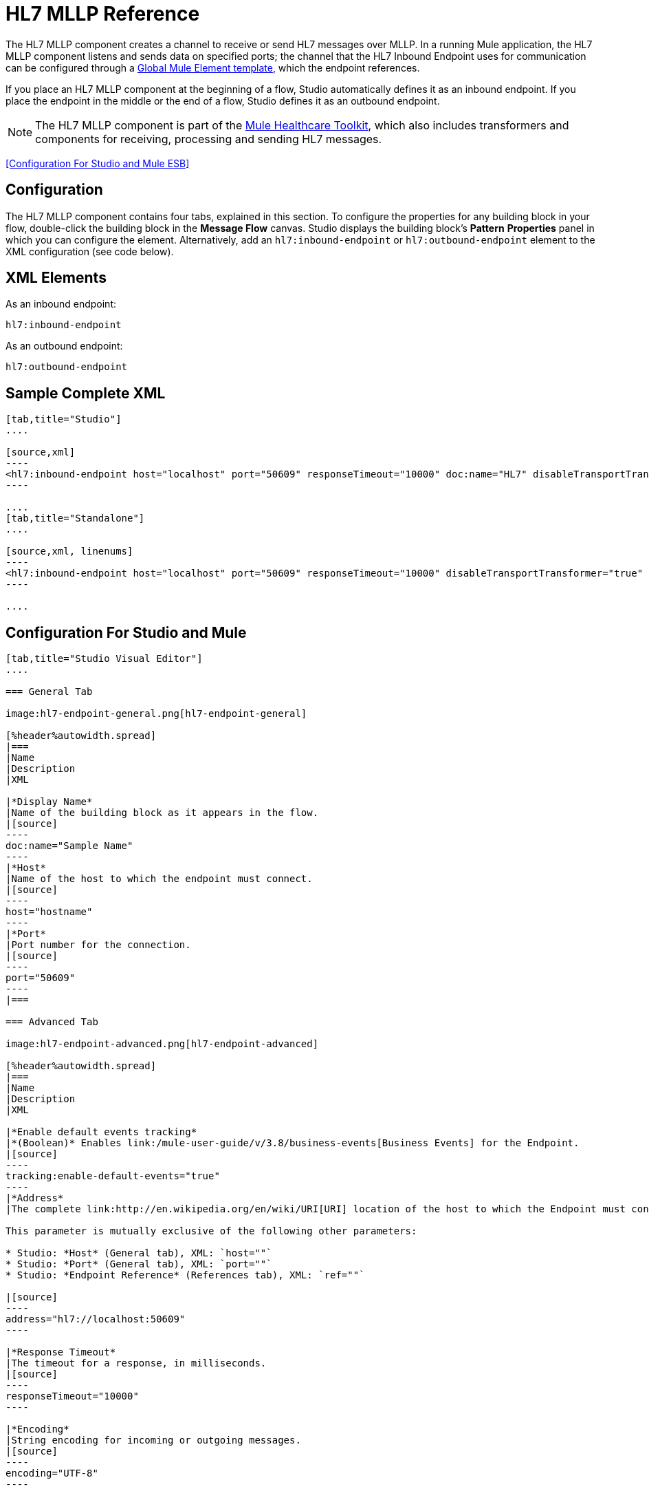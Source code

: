 = HL7 MLLP Reference
:keywords: hl7, endpoint

The HL7 MLLP component creates a channel to receive or send HL7 messages over MLLP. In a running Mule application, the HL7 MLLP component listens and sends data on specified ports; the channel that the HL7 Inbound Endpoint uses for communication can be configured through a link:/mule-fundamentals/v/3.7/global-elements[Global Mule Element template], which the endpoint references.

If you place an HL7 MLLP component at the beginning of a flow, Studio automatically defines it as an inbound endpoint. If you place the endpoint in the middle or the end of a flow, Studio defines it as an outbound endpoint.

[NOTE]
The HL7 MLLP component is part of the link:/healthcare-toolkit/v/3.0[Mule Healthcare Toolkit], which also includes transformers and components for receiving, processing and sending HL7 messages. 

<<Configuration For Studio and Mule ESB>>

== Configuration

The HL7 MLLP component contains four tabs, explained in this section. To configure the properties for any building block in your flow, double-click the building block in the *Message Flow* canvas. Studio displays the building block's *Pattern* *Properties* panel in which you can configure the element. Alternatively, add an `hl7:inbound-endpoint` or `hl7:outbound-endpoint` element to the XML configuration (see code below).

== XML Elements

As an inbound endpoint:

[source]
----
hl7:inbound-endpoint
----

As an outbound endpoint:

[source]
----
hl7:outbound-endpoint
----

== Sample Complete XML

[tabs]
------
[tab,title="Studio"]
....

[source,xml]
----
<hl7:inbound-endpoint host="localhost" port="50609" responseTimeout="10000" doc:name="HL7" disableTransportTransformer="true" exchange-pattern="request-response" tracking:enable-default-events="true"/>
----

....
[tab,title="Standalone"]
....

[source,xml, linenums]
----
<hl7:inbound-endpoint host="localhost" port="50609" responseTimeout="10000" disableTransportTransformer="true" exchange-pattern="request-response"/>
----

....
------

== Configuration For Studio and Mule

[tabs]
------
[tab,title="Studio Visual Editor"]
....

=== General Tab

image:hl7-endpoint-general.png[hl7-endpoint-general]

[%header%autowidth.spread]
|===
|Name
|Description
|XML

|*Display Name*
|Name of the building block as it appears in the flow.
|[source]
----
doc:name="Sample Name"
----
|*Host*
|Name of the host to which the endpoint must connect.
|[source]
----
host="hostname"
----
|*Port*
|Port number for the connection.
|[source]
----
port="50609"
----
|===

=== Advanced Tab

image:hl7-endpoint-advanced.png[hl7-endpoint-advanced]

[%header%autowidth.spread]
|===
|Name
|Description
|XML

|*Enable default events tracking*
|*(Boolean)* Enables link:/mule-user-guide/v/3.8/business-events[Business Events] for the Endpoint.
|[source]
----
tracking:enable-default-events="true"
----
|*Address*
|The complete link:http://en.wikipedia.org/en/wiki/URI[URI] location of the host to which the Endpoint must connect.

This parameter is mutually exclusive of the following other parameters:

* Studio: *Host* (General tab), XML: `host=""`
* Studio: *Port* (General tab), XML: `port=""`
* Studio: *Endpoint Reference* (References tab), XML: `ref=""`

|[source]
----
address="hl7://localhost:50609"
----

|*Response Timeout*
|The timeout for a response, in milliseconds.
|[source]
----
responseTimeout="10000"
----

|*Encoding*
|String encoding for incoming or outgoing messages.
|[source]
----
encoding="UTF-8"
----

|*Disable Transport Transformer*
|
*(Boolean)* Do not apply default transformations for this endpoint.

To facilitate processing, an HL7 MLLP component in Mule automatically applies default transformations to messages it receives. These default transformations make the message contents more “Mule friendly.”

Use *Disable Transport Transformer* if you want the HL7 MLLP component to strictly maintain the data format of messages it receives
|[source]
----
disableTransportTransformer="true"
----

|*MIME Type*
|MIME type of the message.
|[source]
----
mimeType="text/plain"
----

|*Exchange Patterns*
|
Select between two possible exchange patterns:

* *one-way*: An inbound endpoint  only receives data and not send anything back to the originating application. An outbound endpoint  only sends data.
* *request-response*: Allows two-way communication between the endpoint and the external application
|[source]
----
exchange-pattern="one-way"
----
|===


=== References Tab

image:hl7-endpoint-references.png[hl7-endpoint-references]

[%header%autowidth.spread]
|===
|Name
|Description
|XML

|*Connector Reference*
|References an HL7 connector configured as a link:/mule-user-guide/v/3.8/global-elements[Global Element].
|[source]
----
connector-ref="HL7connectorName"
----
|*Endpoint Reference*
|
Allows you to reference an HL7 MLLP component configured as a Global Element.

This parameter is mutually exclusive with the following other parameters:

* Studio: *Host* (General tab), XML: `host=""`
* Studio: *Port* (General tab), XML: `port=""`
* Studio: *Address* (Advanced tab), XML: `address=""`

|[source]
----
ref="HL7endpointName"
----
|*Global Transformers* (*Request* section)
|Add transformers that the endpoint  applies to information it receives. Use the *Add* icon next to the *Global Transformers* field to select transformers to add.
|[source]
----
transformer-refs="HL7_Encoding_Transformer XML_to_Maps"
----
|*Global Transformers* (*Response* section)
|Add transformers that the endpoint  applies to information it receives. Use the *Add* icon next to the *Global Transformers* field to select transformers to add.
|[source]
----
responseTransformer-refs="Maps to XML HL7_Encoding_Transformer"
----
|*Transformers to be applied* (*Request* and *Response* sections)
|Use the edit icons to edit, reorder or remove selected transformers. |
|===

....
[tab,title="XML Editor"]
....

To access the Studio XML Editor, click the *Configuration XML* tab under the canvas.

The table below describes all configurable parameters for this building block.

[%header%autowidth.spread]
|===
|Name |Description |XML

|*Display Name*
|Name of the building block as it appears in the flow.
|[source]
----
doc:name="Sample Name"
----
|*Host*
|Name of the host to which the endpoint must connect.
|[source]
----
host="hostname"
----
|*Port*
|Port number for the connection.
|[source]
----
port="50609"
----
|*Enable default events tracking*
|*(Boolean)* Enables link:/mule-user-guide/v/3.8/business-events[Business Events] for the Endpoint.
|[source]
----
tracking:enable-default-events="true"
----
|*Address*
|
The complete link:http://en.wikipedia.org/en/wiki/URI[URI] location of the host to which the Endpoint must connect.

This parameter is mutually exclusive of the following other parameters:

* Studio: *Host* (General tab), XML: `host=""`
* Studio: *Port* (General tab), XML: `port=""`
* Studio: *Endpoint Reference* (References tab), XML: `ref=""`

|[source]
----
address="hl7://localhost:50609"
----
|*Response Timeout*
|The timeout for a response, in milliseconds.
|[source]
----
responseTimeout="10000"
----
|*Encoding*
|String encoding for incoming or outgoing messages.
|[source]
----
encoding="UTF-8"
----
|*Disable Transport Transformer*
|
*(Boolean)* Do not apply default transformations for this endpoint.

To facilitate processing, an HL7 MLLP component in Mule automatically applies default transformations to messages it receives. These default transformations make the message contents more “Mule friendly.”

Use *Disable Transport Transformer* if you want the HL7 MLLP component to strictly maintain the data format of messages it receives

|[source]
----
disableTransportTransformer="true"
----
|*MIME Type*
|MIME type of the message.
|[source]
----
mimeType="text/plain"
----
|*Exchange Patterns*
|
Select between two possible exchange patterns:

* *one-way*: An inbound endpoint  only receives data and doesn't send anything back to the originating application. An outbound endpoint  only sends data.
* *request-response*: Allows two-way communication between the endpoint and the external application.

|[source, code, linenums]
----
exchange-pattern="request-response"
exchange-pattern="one-way"
----
|*Connector Reference*
|Allows you to reference an HL7 connector configured as a link:/mule-user-guide/v/3.8/global-elements[Global Element].
|[source]
----
connector-ref="HL7connectorName"
----
|*Endpoint Reference*
|
Allows you to reference an HL7 MLLP component configured as a Global Element.

This parameter is mutually exclusive with the following other parameters:

* Studio: *Host* (General tab), XML: `host=""`
* Studio: *Port* (General tab), XML: `port=""`
* Studio: *Address* (Advanced tab), XML: `address=""`

|[source]
----
ref="HL7endpointName"
----
|*Global Transformers* (*Request* section)
|Add transformers that the endpoint  applies to information it receives. Use the *Add* icon next to the *Global Transformers* field to select transformers to add.

|[source]
----
transformer-refs="HL7_Encoding_Transformer XML_to_Maps"
----
|*Global Transformers* (*Response* section)
|Add transformers that the endpoint applies to information it receives. Use the *Add* icon next to the *Global Transformers* field to select transformers to add.
|[source]
----
responseTransformer-refs="Maps to XML HL7_Encoding_Transformer"
----
|===

....
[tab,title="Standalone"]
....

=== HL7 MLLP Component Attributes

[%header%autowidth.spread]
|===
|Name |Type |Required |Default |Description
|`host` |string |no |- |The host of the TCP socket.
|`port` |port number |no |- |The port of the TCP socket.
|===

=== Namespace and Syntax

[source]
----
http://www.mulesoft.org/schema/mule/hl7
----

=== XML Schema Location

[source]
----
http://www.mulesoft.org/schema/mule/hl7/mule-hl7.xsd
----

....
------

== See Also

* link:http://training.mulesoft.com[MuleSoft Training]
* link:https://www.mulesoft.com/webinars[MuleSoft Webinars]
* link:http://blogs.mulesoft.com[MuleSoft Blogs]
* link:http://forums.mulesoft.com[MuleSoft Forums]
